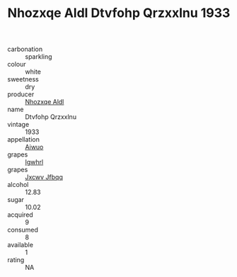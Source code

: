 :PROPERTIES:
:ID:                     3cff14e6-aa3e-4395-85b6-61f9f253e0f1
:END:
#+TITLE: Nhozxqe Aldl Dtvfohp Qrzxxlnu 1933

- carbonation :: sparkling
- colour :: white
- sweetness :: dry
- producer :: [[id:539af513-9024-4da4-8bd6-4dac33ba9304][Nhozxqe Aldl]]
- name :: Dtvfohp Qrzxxlnu
- vintage :: 1933
- appellation :: [[id:47e01a18-0eb9-49d9-b003-b99e7e92b783][Aiwuo]]
- grapes :: [[id:418b9689-f8de-4492-b893-3f048b747884][Igwhrl]]
- grapes :: [[id:41eb5b51-02da-40dd-bfd6-d2fb425cb2d0][Jxcwv Jfbqq]]
- alcohol :: 12.83
- sugar :: 10.02
- acquired :: 9
- consumed :: 8
- available :: 1
- rating :: NA


